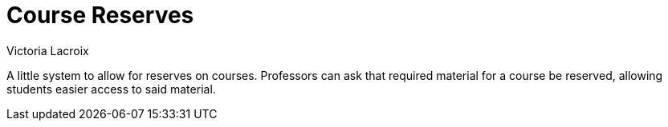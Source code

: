 = Course Reserves
Victoria Lacroix

A little system to allow for reserves on courses. Professors can ask that required material for a course be reserved, allowing students easier access to said material.
